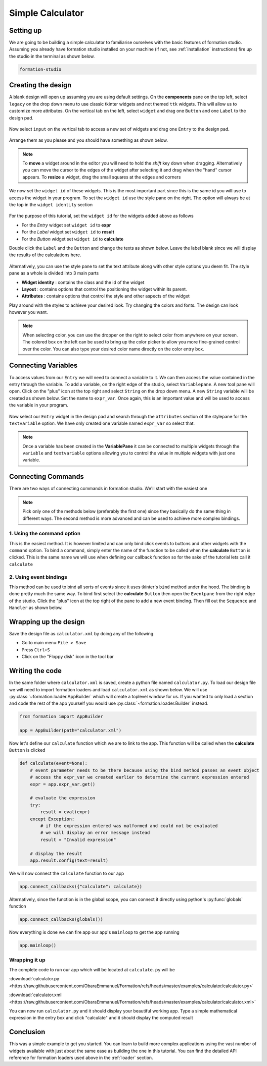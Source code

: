 .. _calculator:

Simple Calculator
******************

Setting up
===========

We are going to be building a simple calculator to familiarise ourselves
with the basic features of formation studio. Assuming you already have
formation studio installed on your machine (if not, see :ref:`installation`
instructions) fire up the studio in the terminal as shown below.

.. code-block:: bash

    formation-studio

Creating the design
====================

A blank design will open up assuming you are using default settings. On the
**components** pane on the top left, select ``legacy`` on the drop down menu
to use classic tkinter widgets and not themed ``ttk`` widgets. This will allow
us to customize more attributes.
On the vertical tab on the left, select ``widget`` and drag one ``Button`` and
one ``Label`` to the design pad.

.. figure:: ../_static/examples/calculator/components.png
    :height: 150px
    :align: center

Now select ``input`` on the vertical tab to access
a new set of widgets and drag one ``Entry`` to the design pad.

.. figure:: ../_static/examples/calculator/components-1.png
    :height: 150px
    :align: center

Arrange them as
you please and you should have something as shown below.

.. note::
    To **move** a widget around in the editor you will need to hold the `shift` key down when
    dragging. Alternatively you can move the cursor to the edges of the widget after
    selecting it and drag when the "hand" cursor appears.
    To **resize** a widget, drag the small squares at the edges and corners

.. figure:: ../_static/examples/calculator/design-1.png
    :width: 100%
    :align: center

We now set the ``widget id`` of these widgets. This is the most important part
since this is the same id you will use to access the widget in your program. To
set the ``widget id`` use the style pane on the right. The option will always be at
the top in the ``widget identity`` section

.. figure:: ../_static/examples/calculator/stylepane-1.png
    :height: 100px
    :align: center

For the purpose of this tutorial, set the ``widget id`` for the widgets added
above as follows

* For the `Entry` widget set ``widget id`` to **expr**
* For the `Label` widget set ``widget id`` to **result**
* For the `Button` widget set ``widget id`` to **calculate**

Double click the ``Label`` and the ``Button`` and change the texts as shown below.
Leave the label blank since we will display the results of the calculations
here.

.. figure:: ../_static/examples/calculator/design-2.png
    :width: 100%
    :align: center

Alternatively, you can use the style pane to set the text attribute along with
other style options you deem fit. The style pane as a whole is divided into 3
main parts

* **Widget identity** : contains the class and the id of the widget
* **Layout** : contains options that control the positioning the widget within its parent.
* **Attributes** : contains options that control the style and other aspects of the widget

Play around with the styles to achieve your desired look. Try changing the colors and
fonts. The design can look however you want.

.. figure:: ../_static/examples/calculator/attrib-1.png
    :height: 200px
    :align: center


.. note::
    When selecting color, you can use the dropper on the right to select color from anywhere on your screen.
    The colored box on the left can be used to bring up the color picker to allow you
    more fine-grained control over the color. You can also type your desired color name
    directly on the color entry box.

.. figure:: ../_static/examples/calculator/design-3.png
    :width: 100%
    :align: center

Connecting Variables
=====================

To access values from our ``Entry`` we will need to connect a variable to it. We
can then access the value contained in the entry through the variable.
To add a variable, on the right edge of the studio, select ``Variablepane``. A
new tool pane will open. Click on the "plus" icon at the top right and select
``String`` on the drop down menu. A new ``String`` variable will be created as
shown below. Set the name to ``expr_var``. Once again, this is an important value
and will be used to access the variable in your program.

.. figure:: ../_static/examples/calculator/variable-1.png
    :align: center

Now select our ``Entry`` widget in the design pad and search through the
``attributes`` section of the stylepane for the ``textvariable`` option. We
have only created one variable named ``expr_var`` so select that.

.. figure:: ../_static/examples/calculator/stylepane-2.png
    :align: center

.. note::
    Once a variable has been created in the **VariablePane** it can be connected
    to multiple widgets through the ``variable`` and ``textvariable`` options allowing
    you to control the value in multiple widgets with just one variable.

Connecting Commands
====================

There are two ways of connecting commands in formation studio. We'll start with
the easiest one

.. note::
    Pick only one of the methods below (preferably the first one) since they basically do the same thing
    in different ways. The second method is more advanced and can be used to achieve
    more complex bindings.

1. Using the **command** option
"""""""""""""""""""""""""""""""""

This is the easiest method. It is however limited and can only bind click events to
buttons and other widgets with the ``command`` option. To bind a command, simply
enter the name of the function to be called when the **calculate** ``Button`` is
clicked. This is the same name we will use when defining our callback function
so for the sake of the tutorial lets call it ``calculate``

.. figure:: ../_static/examples/calculator/stylepane-3.png
    :align: center

2. Using event bindings
"""""""""""""""""""""""""""""""""

This method can be used to bind all sorts of events since it uses tkinter's ``bind``
method under the hood. The binding is done pretty much the same way. To bind first
select the **calculate** ``Button`` then open the ``Eventpane`` from the right
edge of the studio. Click the "plus" icon at the top right of the pane to add a
new event binding. Then fill out the ``Sequence`` and
``Handler`` as shown below.

.. figure:: ../_static/examples/calculator/event-1.png
    :align: center

Wrapping up the design
======================

Save the design file as ``calculator.xml`` by doing any of the following

* Go to main menu ``File > Save``
* Press ``Ctrl+S``
* Click on the "Floppy disk" icon in the tool bar


Writing the code
=================

In the same folder where ``calculator.xml`` is saved, create a python file
named ``calculator.py``.
To load our design file we will need to import formation loaders and load ``calculator.xml`` as shown below.
We will use :py:class:`~formation.loader.AppBuilder` which will create a toplevel window for us.
If you wanted to only load a section and code the rest of the app yourself you
would use :py:class:`~formation.loader.Builder` instead.

.. code-block:: python

    from formation import AppBuilder

    app = AppBuilder(path="calculator.xml")


Now let's define our ``calculate`` function which we are to link to the app. This
function will be called when the **calculate** ``Button`` is clicked

.. code-block:: python

    def calculate(event=None):
        # event parameter needs to be there because using the bind method passes an event object
        # access the expr_var we created earlier to determine the current expression entered
        expr = app.expr_var.get()

        # evaluate the expression
        try:
            result = eval(expr)
        except Exception:
            # if the expression entered was malformed and could not be evaluated
            # we will display an error message instead
            result = "Invalid expression"

        # display the result
        app.result.config(text=result)


We will now connect the ``calculate`` function to our app

.. code-block:: python

    app.connect_callbacks({"calculate": calculate})

Alternatively, since the function is in the global scope, you can connect it
directly using python's :py:func:`globals` function

.. code-block:: python

    app.connect_callbacks(globals())


Now everything is done we can fire app our app's ``mainloop`` to get the app running

.. code-block:: python

    app.mainloop()


Wrapping it up
""""""""""""""""

The complete code to run our app which will be located at ``calculate.py`` will be

.. code-block:: python
    :linenos:

    from formation import AppBuilder

    app = AppBuilder(path="calculator.xml")


    def calculate(event=None):
        # event parameter needs to be there because using the bind method passes an event object
        # access the expr_var we created earlier to determine the current expression entered
        expr = app.expr_var.get()

        # evaluate the expression
        try:
            result = eval(expr)
        except Exception:
            # if the expression entered was malformed and could not be evaluated
            # we will display an error message instead
            result = "Invalid expression"

        # display the result
        app.result.config(text=result)


    app.connect_callbacks(globals())

    app.mainloop()

:download:`calculator.py <https://raw.githubusercontent.com/ObaraEmmanuel/Formation/refs/heads/master/examples/calculator/calculator.py>`

:download:`calculator.xml <https://raw.githubusercontent.com/ObaraEmmanuel/Formation/refs/heads/master/examples/calculator/calculator.xml>`

You can now run ``calculator.py`` and it should display your beautiful working app. Type
a simple mathematical expression in the entry box and click "calculate" and it should display the
computed result

.. figure:: ../_static/examples/calculator/final.png
    :align: center

Conclusion
============

This was a simple example to get you started. You can learn to build more
complex applications using the vast number of widgets available with just about
the same ease as building the one in this tutorial. You can find the detailed
API reference for formation loaders used above in the :ref:`loader` section.